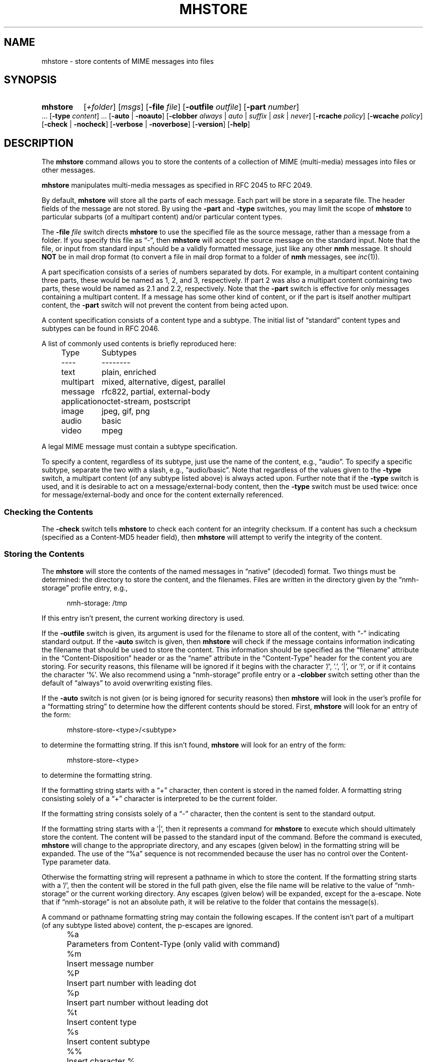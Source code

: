 .TH MHSTORE %manext1% "March 2, 2014" "%nmhversion%"
.\"
.\" %nmhwarning%
.\"
.SH NAME
mhstore \- store contents of MIME messages into files
.SH SYNOPSIS
.HP 5
.na
.B mhstore
.RI [ +folder ]
.RI [ msgs ]
.RB [ \-file
.IR file ]
.RB [ \-outfile
.IR outfile ]
.RB [ \-part
.IR number ]
\&...
.RB [ \-type
.IR content ]
\&...
.RB [ \-auto " | " \-noauto ]
.RB [ \-clobber
.IR always " | " auto " | " suffix " | " ask " | " never ]
.RB [ \-rcache
.IR policy ]
.RB [ \-wcache
.IR policy ]
.RB [ \-check " | " \-nocheck ]
.RB [ \-verbose " | " \-noverbose ]
.RB [ \-version ]
.RB [ \-help ]
.ad
.SH DESCRIPTION
The
.B mhstore
command allows you to store the contents of a
collection of MIME (multi-media) messages into files or other
messages.
.PP
.B mhstore
manipulates multi-media messages as specified in
RFC 2045 to RFC 2049.
.PP
By default,
.B mhstore
will store all the parts of each message.
Each part will be store in a separate file.  The header fields of
the message are not stored.  By using the
.B \-part
and
.B \-type
switches, you may limit the scope of
.B mhstore
to particular
subparts (of a multipart content) and/or particular content types.
.PP
The
.B \-file
.I file
switch directs
.B mhstore
to use the specified
file as the source message, rather than a message from a folder.
If you specify this file as \*(lq-\*(rq, then
.B mhstore
will
accept the source message on the standard input.  Note that the
file, or input from standard input should be a validly formatted
message, just like any other
.B nmh
message.  It should
.B NOT
be in mail drop format (to convert a file in mail drop format to
a folder of
.B nmh
messages, see
.IR inc (1)).
.PP
A part specification consists of a series of numbers separated by
dots.  For example, in a multipart content containing three parts,
these would be named as 1, 2, and 3, respectively.  If part 2 was
also a multipart content containing two parts, these would be named
as 2.1 and 2.2, respectively.  Note that the
.B \-part
switch is
effective for only messages containing a multipart content.  If a
message has some other kind of content, or if the part is itself
another multipart content, the
.B \-part
switch will not prevent
the content from being acted upon.
.PP
A content specification consists of a content type and a subtype.
The initial list of \*(lqstandard\*(rq content types and subtypes
can be found in RFC 2046.
.PP
A list of commonly used contents is briefly reproduced here:
.PP
.RS 5
.nf
.ta \w'application  'u
Type	Subtypes
----	--------
text	plain, enriched
multipart	mixed, alternative, digest, parallel
message	rfc822, partial, external-body
application	octet-stream, postscript
image	jpeg, gif, png
audio	basic
video	mpeg
.fi
.RE
.PP
A legal MIME message must contain a subtype specification.
.PP
To specify a content, regardless of its subtype, just use the name
of the content, e.g., \*(lqaudio\*(rq.  To specify a specific
subtype, separate the two with a slash, e.g., \*(lqaudio/basic\*(rq.
Note that regardless of the values given to the
.B \-type
switch,
a multipart content (of any subtype listed above) is always acted
upon.  Further note that if the
.B \-type
switch is used, and it is
desirable to act on a message/external-body content, then the
.B \-type
switch must be used twice: once for message/external-body
and once for the content externally referenced.
.SS "Checking the Contents"
The
.B \-check
switch tells
.B mhstore
to check each content for
an integrity checksum.  If a content has such a checksum (specified
as a Content-MD5 header field), then
.B mhstore
will attempt to
verify the integrity of the content.
.SS "Storing the Contents"
The
.B mhstore
will store the contents of the named messages in
\*(lqnative\*(rq (decoded) format.  Two things must be determined:
the directory to store the content, and the filenames.  Files are
written in the directory given by the \*(lqnmh-storage\*(rq profile
entry, e.g.,
.PP
.RS 5
nmh-storage: /tmp
.RE
.PP
If this entry isn't present,
the current working directory is used.
.PP
If the
.B \-outfile
switch is given, its argument is used for the filename to store all
of the content, with \*(lq-\*(rq indicating standard output.  If the
.B \-auto
switch is given, then
.B mhstore
will check if the message contains information indicating the filename
that should be used to store the content.  This information should be
specified as the \*(lqfilename\*(rq attribute in the
\*(lqContent-Disposition\*(rq header or as the \*(lqname\*(rq
attribute in the \*(lqContent-Type\*(rq header for the content you are
storing.  For security reasons, this filename will be ignored if it
begins with the character '/', '.', '|', or '!', or if it contains the
character '%'.  We also recommend using a \*(lqnmh-storage\*(rq profile
entry or a
.B \-clobber
switch setting other than the default of \*(lqalways\*(rq to avoid
overwriting existing files.
.PP
If the
.B \-auto
switch is not given (or is being ignored for security
reasons) then
.B mhstore
will look in the user's profile for a
\*(lqformatting string\*(rq to determine how the different contents
should be stored.  First,
.B mhstore
will look for an entry of
the form:
.PP
.RS 5
mhstore-store-<type>/<subtype>
.RE
.PP
to determine the formatting string.  If this isn't found,
.B mhstore
will look for an entry of the form:
.PP
.RS 5
mhstore-store-<type>
.RE
.PP
to determine the formatting string.
.PP
If the formatting string starts with a \*(lq+\*(rq character, then
content is stored in the named folder.  A formatting string consisting
solely of a \*(lq+\*(rq character is interpreted to be the current
folder.
.PP
If the formatting string consists solely of a \*(lq-\*(rq character,
then the content is sent to the standard output.
.PP
If the formatting string starts with a '|', then it represents
a command for
.B mhstore
to execute which should
ultimately store the content.  The content will be passed to the
standard input of the command.  Before the command is executed,
.B mhstore
will change to the appropriate directory, and any
escapes (given below) in the formatting string will be expanded.
The use of the \*(lq%a\*(rq sequence is not recommended because
the user has no control over the Content-Type parameter data.
.PP
Otherwise the formatting string will represent a pathname in which
to store the content.  If the formatting string starts with a '/',
then the content will be stored in the full path given, else the
file name will be relative to the value of \*(lqnmh-storage\*(rq or
the current working directory.  Any escapes (given below) will be
expanded, except for the a-escape.  Note that if \*(lqnmh-storage\*(rq
is not an absolute path, it will be relative to the folder that
contains the message(s).
.PP
A command or pathname formatting string may contain the following
escapes.  If the content isn't part of a multipart (of any subtype
listed above) content, the p-escapes are ignored.
.PP
.RS 5
.nf
.ta \w'%P  'u
%a	Parameters from Content-Type  (only valid with command)
%m	Insert message number
%P	Insert part number with leading dot
%p	Insert part number without leading dot
%t	Insert content type
%s	Insert content subtype
%%	Insert character %
.fi
.RE
.PP
If no formatting string is found,
.B mhstore
will check to see
if the content is application/octet-stream with parameter
\*(lqtype=tar\*(rq.  If so,
.B mhstore
will choose an appropriate
filename.  If the content is not application/octet-stream, then
.B mhstore
will check to see if the content is a message.  If
so,
.B mhstore
will use the value \*(lq+\*(rq.  As a last resort,
.B mhstore
will use the value \*(lq%m%P.%s\*(rq.
.PP
Example profile entries might be:
.PP
.RS 5
.nf
mhstore-store-text: %m%P.txt
mhstore-store-text: +inbox
mhstore-store-message/partial: +
mhstore-store-audio/basic: | raw2audio -e ulaw -s 8000 -c 1 > %m%P.au
mhstore-store-image/jpeg: %m%P.jpg
mhstore-store-application/PostScript: %m%P.ps
.fi
.RE
.PP
The
.B \-verbose
switch directs
.B mhstore
to print out the names of files that it stores.  For backward
compatibility, it is the default.  The
.B \-noverbose
switch suppresses these printouts.
.PP
.SS "Overwriting Existing Files"
The
.B \-clobber
switch controls whether
.B mhstore
should overwrite existing files.  The allowed values for this switch
and corresponding behavior when
.B mhstore
encounters an existing file are:
.PP
.RS 5
.nf
.ta \w'suffix  'u
always    Overwrite existing file (default)
auto      Create new file of form name-n.extension
suffix    Create new file of form name.extension.n
ask       Prompt the user to specify whether or not to overwrite
          the existing file
never     Do not overwrite existing file
.fi
.RE
.PP
With
.I auto
and
.IR suffix ,
.I n
is the lowest unused number, starting from one, in the same form.  If
a filename does not have an extension (following a '.'), then
.I auto
and
.I suffix
create a new file of the form
.I name-n
and
.IR name.n ,
respectively.  With
.I never
and
.IR ask ,
the exit status of
.B mhstore
will be the number of files that were requested but not stored.
.PP
With
.IR ask ,
if standard input is connected to a terminal,
the user is prompted to respond
.IR yes ,
.IR no ,
or
.I rename
to whether the file should be overwritten.  The responses
can be abbreviated.  If the user responds with
.IR rename ,
then
.B mhstore
prompts the user for the name of the new file to be created.  If it is
a relative path name (does not begin with '/'), then it is relative to
the current directory.  If it is an absolute or relative path to a
directory that does not exist, the user will be prompted whether to
create the directory.  If standard input is not connected to a
terminal,
.I ask
behaves the same as
.IR always .
.SS "Reassembling Messages of Type message/partial"
.B mhstore
is also able to reassemble messages that have been
split into multiple messages of type \*(lqmessage/partial\*(rq.
.PP
When asked to store a content containing a partial message,
.B mhstore
will try to locate all of the portions and combine
them accordingly.  The default is to store the combined parts as
a new message in the current folder, although this can be changed
using formatting strings as discussed above.  Thus, if someone has
sent you a message in several parts (such as the output from
.BR sendfiles ),
you can easily reassemble them all into a single
message in the following fashion:
.PP
.RS 5
.nf
% mhlist 5-8
 msg part  type/subtype             size description
   5       message/partial           47K part 1 of 4
   6       message/partial           47K part 2 of 4
   7       message/partial           47K part 3 of 4
   8       message/partial           18K part 4 of 4
% mhstore 5-8
reassembling partials 5,6,7,8 to folder inbox as message 9
% mhlist -verbose 9
 msg part  type/subtype             size description
   9       application/octet-stream 118K
             (extract with uncompress | tar xvpf -)
             type=tar
             conversions=compress
.fi
.RE
.PP
This will store exactly one message, containing the sum of the
parts.  It doesn't matter whether the partials are specified in
order, since
.B mhstore
will sort the partials, so that they
are combined in the correct order.  But if
.B mhstore
can not
locate every partial necessary to reassemble the message, it will
not store anything.
.SS "External Access"
For contents of type message/external-body,
\fImhstore\fR supports these access-types:
.PP
.IP \(bu 4
afs
.IP \(bu 4
anon-ftp
.IP \(bu 4
ftp
.IP \(bu 4
local-file
.IP \(bu 4
mail-server
.IP \(bu 4
url
.PP
For the \*(lqanon-ftp\*(rq and \*(lqftp\*(rq access types,
.B mhstore
will look for the \*(lqnmh-access-ftp\*(rq
profile entry, e.g.,
.PP
.RS 5
nmh-access-ftp: myftp.sh
.RE
.PP
to determine the pathname of a program to perform the FTP retrieval.
This program is invoked with these arguments:
.PP
.RS 5
.nf
domain name of FTP-site
username
password
remote directory
remote filename
local filename
\*(lqascii\*(rq or \*(lqbinary\*(rq
.fi
.RE
.PP
The program should terminate with an exit status of zero if the
retrieval is successful, and a non-zero exit status otherwise.
.PP
For the \*(lqurl\*(rq access types,
.B mhstore
will look for the \*(lqnmh-access-url\*(rq profile entry, e.g.,
.PP
.RS 5
nmh-access-url: curl -L
.RE
.PP
to determine the program to use to perform the HTTP retrieval.  This program
is invoked with one argument: the URL of the content to retrieve.  The program
should write the content to standard out, and should terminate with a status of zero if the retrieval is successful and a non\-zero exit status otherwise.
.PP
.SS "The Content Cache"
When
.B mhstore
encounters an external content containing a
\*(lqContent-ID:\*(rq field, and if the content allows caching, then
depending on the caching behavior of
.BR mhstore ,
the content might be read from or written to a cache.
.PP
The caching behavior of
.B mhstore
is controlled with the
.B \-rcache
and
.B \-wcache
switches, which define the policy for reading from,
and writing to, the cache, respectively.  One of four policies may be
specified: \*(lqpublic\*(rq, indicating that
.B mhstore
should make use
of a publically-accessible content cache; \*(lqprivate\*(rq, indicating
that
.B mhstore
should make use of the user's private content cache;
\*(lqnever\*(rq, indicating that
.B mhstore
should never make use of
caching; and, \*(lqask\*(rq, indicating that
.B mhstore
should ask the user.
.PP
There are two directories where contents may be cached: the profile entry
\*(lqnmh-cache\*(rq names a directory containing world-readable contents, and,
the profile entry \*(lqnmh-private-cache\*(rq names a directory containing
private contents.  The former should be an absolute (rooted) directory
name.
.PP
For example,
.PP
.RS 5
nmh-cache: /tmp
.RE
.PP
might be used if you didn't care that the cache got wiped after each
reboot of the system.  The latter is interpreted relative to the user's
nmh directory, if not rooted, e.g.,
.PP
.RS 5
nmh-private-cache: .cache
.RE
.PP
(which is the default value).
.SS "User Environment"
Because the environment in which
.B mhstore
operates may vary for
different machines,
.B mhstore
will look for the environment variable
.BR $MHSTORE .
If present, this specifies the name of an additional
user profile which should be read.  Hence, when a user logs in on a
particular machine, this environment variable should be set to
refer to a file containing definitions useful for that machine.
Finally,
.B mhstore
will attempt to consult
.PP
.RS 5
%nmhetcdir%/mhn.defaults
.RE
.PP
which is created automatically during
.B nmh
installation.
.PP
See "Profile Lookup" in
.IR mh-profile (5)
for the profile search order, and for how duplicate entries are treated.
.SH FILES
.B mhstore
looks for additional profile files in multiple locations: absolute
pathnames are accessed directly, tilde expansion is done on usernames,
and files are searched for in the user's
.I Mail
directory as specified in their profile.  If not found there, the directory
.RI \*(lq %nmhetcdir% \*(rq
is checked.
.PP
.fc ^ ~
.nf
.ta \w'%nmhetcdir%/ExtraBigFileName  'u
^$HOME/\&.mh\(ruprofile~^The user profile
^$MHSTORE~^Additional profile entries
^%nmhetcdir%/mhn.defaults~^System default MIME profile entries
.fi
.SH "PROFILE COMPONENTS"
.fc ^ ~
.nf
.ta 2.4i
.ta \w'ExtraBigProfileName  'u
^Path:~^To determine the user's nmh directory
^Current\-Folder:~^To find the default current folder
^nmh-access-ftp:~^Program to retrieve contents via FTP
^nmh-access-url:~^Program to retrieve contents via HTTP
^nmh-cache~^Public directory to store cached external contents
^nmh-private-cache~^Personal directory to store cached external contents
^nmh-storage~^Directory to store contents
^mhstore-store-<type>*~^Template for storing contents
.fi
.SH "SEE ALSO"
.IR mhbuild (1),
.IR mhlist (1),
.IR mhshow (1),
.IR sendfiles (1)
.SH DEFAULTS
.nf
.RB ` +folder "' defaults to the current folder"
.RB ` msgs "' defaults to cur"
.RB ` \-noauto '
.RB ` \-clobber\ always '
.RB ` \-nocheck '
.RB ` \-rcache\ ask '
.RB ` \-wcache\ ask '
.RB ` \-verbose '
.SH CONTEXT
If a folder is given, it will become the current folder.  The last
message selected will become the current message.
.SH BUGS
Partial messages contained within a multipart content are not reassembled.
